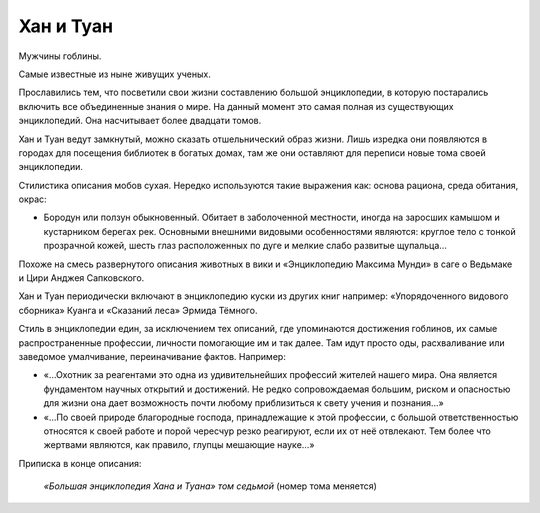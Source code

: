 Хан и Туан
==========

Мужчины гоблины.

Самые известные из ныне живущих ученых.

.. TODO:: Учитывая ход времени в игре необходимо уточнить даты жизни.

Прославились тем, что посветили свои жизни составлению большой энциклопедии, в которую постарались включить все объединенные знания о мире. На данный момент это самая полная из существующих энциклопедий. Она насчитывает более двадцати томов.

Хан и Туан ведут замкнутый, можно сказать отшельнический образ жизни. Лишь изредка они появляются в городах для посещения библиотек в богатых домах, там же они оставляют для переписи новые тома своей энциклопедии.

Стилистика описания мобов сухая. Нередко используются такие выражения как: основа рациона, среда обитания, окрас:

- Бородун или ползун обыкновенный. Обитает в заболоченной местности, иногда на заросших камышом и кустарником берегах рек. Основными внешними видовыми особенностями являются: круглое тело с тонкой прозрачной кожей, шесть глаз расположенных по дуге и мелкие слабо развитые щупальца…

Похоже на смесь развернутого описания животных в вики и «Энциклопедию Максима Мунди» в саге о Ведьмаке и Цири Анджея Сапковского.

Хан и Туан периодически включают в энциклопедию куски из других книг например: «Упорядоченного видового сборника» Куанга и «Сказаний леса» Эрмида Тёмного.

Стиль в энциклопедии един, за исключением тех описаний, где упоминаются достижения гоблинов, их самые распространенные профессии, личности помогающие им и так далее. Там идут просто оды, расхваливание или заведомое умалчивание, переиначивание фактов. Например:

- «…Охотник за реагентами это одна из удивительнейших профессий жителей нашего мира. Она является фундаментом научных открытий и достижений. Не редко сопровождаемая большим, риском и опасностью для жизни она дает возможность почти любому приблизиться к свету учения и познания…»
- «…По своей природе благородные господа, принадлежащие к этой профессии, с большой ответственностью относятся к своей работе и порой чересчур резко реагируют, если их от неё отвлекают.  Тем более что жертвами являются, как правило, глупцы мешающие науке…»

Приписка в конце описания:

    *«Большая энциклопедия Хана и Туана» том седьмой* (номер тома меняется)
